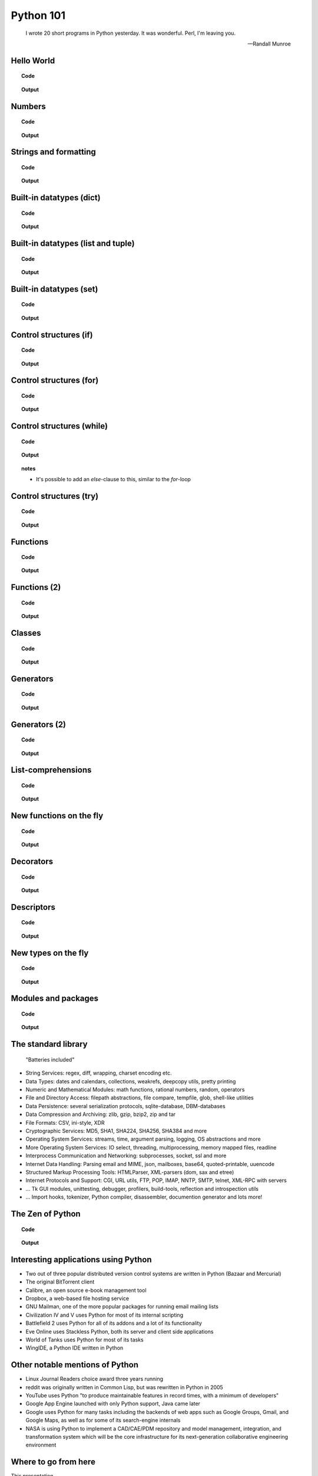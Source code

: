 ==========
Python 101
==========

.. footer:: http://bitbucket.org/mortenlj/python101

.. figure:: python.png
    :align: center
    :alt: http://xkcd.com/353/

.. epigraph::

    I wrote 20 short programs in Python yesterday.  It was wonderful.  Perl, I'm leaving you.

    -- Randall Munroe

Hello World
===========

.. topic:: Code

    .. include:: code/hello.py
        :code: python

.. topic:: Output

    .. include:: code/hello.out
        :code:

Numbers
=======

.. topic:: Code

    .. include:: code/numbers.py
        :code: python

.. topic:: Output

    .. include:: code/numbers.out
        :code:


Strings and formatting
======================

.. topic:: Code

    .. include:: code/text.py
        :code: python

.. topic:: Output

    .. include:: code/text.out
        :code:

Built-in datatypes (dict)
=========================

.. topic:: Code

    .. include:: code/data_dict.py
        :code: python

.. topic:: Output

    .. include:: code/data_dict.out
        :code:

Built-in datatypes (list and tuple)
===================================

.. topic:: Code

    .. include:: code/data_list_tuple.py
        :code: python

.. topic:: Output

    .. include:: code/data_list_tuple.out
        :code:

Built-in datatypes (set)
========================

.. topic:: Code

    .. include:: code/data_set.py
        :code: python

.. topic:: Output

    .. include:: code/data_set.out
        :code:

Control structures (if)
=======================

.. topic:: Code

    .. include:: code/if.py
        :code: python

.. topic:: Output

    .. include:: code/if.out
        :code:

Control structures (for)
========================

.. topic:: Code

    .. include:: code/for.py
        :code: python

.. topic:: Output

    .. include:: code/for.out
        :code:


Control structures (while)
==========================

.. topic:: Code

    .. include:: code/while.py
        :code: python

.. topic:: Output

    .. include:: code/while.out
        :code:

.. topic:: notes
    :class: hidden print

    - It's possible to add an `else`-clause to this, similar to the `for`-loop


Control structures (try)
========================

.. topic:: Code

    .. include:: code/try.py
        :code: python

.. topic:: Output

    .. include:: code/try.out
        :code:

Functions
=========

.. topic:: Code

    .. include:: code/func1.py
        :code: python

.. topic:: Output

    .. include:: code/func1.out
        :code:

Functions (2)
=============

.. topic:: Code

    .. include:: code/func2.py
        :code: python

.. topic:: Output

    .. include:: code/func2.out
        :code:


Classes
=======

.. topic:: Code

    .. include:: code/classes.py
        :code: python

.. topic:: Output

    .. include:: code/classes.out
        :code:

Generators
==========

.. topic:: Code

    .. include:: code/generator.py
        :code: python

.. topic:: Output

    .. include:: code/generator.out
        :code:

Generators (2)
==============

.. topic:: Code

    .. include:: code/generator2.py
        :code: python

.. topic:: Output

    .. include:: code/generator2.out
        :code:

List-comprehensions
===================

.. topic:: Code

    .. include:: code/comprehensions.py
        :code: python

.. topic:: Output

    .. include:: code/comprehensions.out
        :code:

New functions on the fly
========================

.. topic:: Code

    .. include:: code/new_func.py
        :code: python

.. topic:: Output

    .. include:: code/new_func.out
        :code:

Decorators
==========

.. topic:: Code

    .. include:: code/decorator.py
        :code: python

.. topic:: Output

    .. include:: code/decorator.out
        :code:


Descriptors
===========

.. topic:: Code

    .. include:: code/descriptors.py
        :code: python

.. topic:: Output

    .. include:: code/descriptors.out
        :code:

New types on the fly
====================

.. topic:: Code

    .. include:: code/new_type.py
        :code: python

.. topic:: Output

    .. include:: code/new_type.out
        :code:

Modules and packages
====================

.. topic:: Code

    .. include:: code/import_modules.py
        :code: python

.. topic:: Output

    .. include:: code/import_modules.out
        :code:

The standard library
====================

    "Batteries included"

- String Services: regex, diff, wrapping, charset encoding etc.
- Data Types: dates and calendars, collections, weakrefs, deepcopy utils, pretty printing
- Numeric and Mathematical Modules: math functions, rational numbers, random, operators
- File and Directory Access: filepath abstractions, file compare, tempfile, glob, shell-like utilities
- Data Persistence: several serialization protocols, sqlite-database, DBM-databases
- Data Compression and Archiving: zlib, gzip, bzip2, zip and tar
- File Formats: CSV, ini-style, XDR
- Cryptographic Services: MD5, SHA1, SHA224, SHA256, SHA384 and more
- Operating System Services: streams, time, argument parsing, logging, OS abstractions and more
- More Operating System Services: IO select, threading, multiprocessing, memory mapped files, readline
- Interprocess Communication and Networking: subprocesses, socket, ssl and more
- Internet Data Handling: Parsing email and MIME, json, mailboxes, base64, quoted-printable, uuencode
- Structured Markup Processing Tools: HTMLParser, XML-parsers (dom, sax and etree)
- Internet Protocols and Support: CGI, URL utils, FTP, POP, IMAP, NNTP, SMTP, telnet, XML-RPC with servers
- ... Tk GUI modules, unittesting, debugger, profilers, build-tools, reflection and introspection utils
- ... Import hooks, tokenizer, Python compiler, disassembler, documention generator and lots more!

The Zen of Python
=================

.. topic:: Code

    .. include:: code/zen.py
        :code: python

.. topic:: Output

    .. include:: code/zen.out
        :code:

Interesting applications using Python
=====================================

- Two out of three popular distributed version control systems are written in Python (Bazaar and Mercurial)
- The original BitTorrent client
- Calibre, an open source e-book management tool
- Dropbox, a web-based file hosting service
- GNU Mailman, one of the more popular packages for running email mailing lists
- Civilization IV and V uses Python for most of its internal scripting
- Battlefield 2 uses Python for all of its addons and a lot of its functionality
- Eve Online uses Stackless Python, both its server and client side applications
- World of Tanks uses Python for most of its tasks
- WingIDE, a Python IDE written in Python

Other notable mentions of Python
================================

- Linux Journal Readers choice award three years running
- reddit was originally written in Common Lisp, but was rewritten in Python in 2005
- YouTube uses Python "to produce maintainable features in record times, with a minimum of developers"
- Google App Engine launched with only Python support, Java came later
- Google uses Python for many tasks including the backends of web apps such as Google Groups, Gmail, and Google Maps, as well as for some of its search-engine internals
- NASA is using Python to implement a CAD/CAE/PDM repository and model management, integration, and transformation system which will be the core infrastructure for its next-generation collaborative engineering environment

Where to go from here
=====================

This presentation
    http://bitbucket.org/mortenlj/python101
Python website
    http://www.python.org
Dive Into Python 3
    http://www.diveintopython3.net
